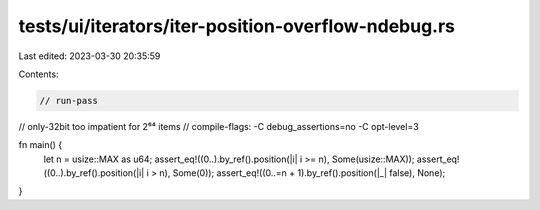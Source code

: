 tests/ui/iterators/iter-position-overflow-ndebug.rs
===================================================

Last edited: 2023-03-30 20:35:59

Contents:

.. code-block:: rs

    // run-pass
// only-32bit too impatient for 2⁶⁴ items
// compile-flags: -C debug_assertions=no -C opt-level=3

fn main() {
    let n = usize::MAX as u64;
    assert_eq!((0..).by_ref().position(|i| i >= n), Some(usize::MAX));
    assert_eq!((0..).by_ref().position(|i| i > n), Some(0));
    assert_eq!((0..=n + 1).by_ref().position(|_| false), None);
}


